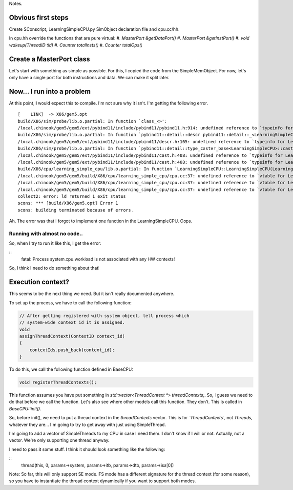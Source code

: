 Notes.


Obvious first steps
-------------------

Create SConscript, LearningSimpleCPU.py SimObject declaration file and cpu.cc/hh.

In cpu.hh override the functions that are pure virtual:
#. `MasterPort &getDataPort()`
#. `MasterPort &getInstPort()`
#. `void wakeup(ThreadID tid)`
#. `Counter totalInsts()`
#. `Counter totalOps()`

Create a MasterPort class
-------------------------

Let's start with something as simple as possible.
For this, I copied the code from the SimpleMemObject.
For now, let's only have a single port for both instructions and data.
We can make it split later.

Now... I run into a problem
----------------------------

At this point, I would expect this to compile. I'm not sure why it isn't.
I'm getting the following error.

::

    [    LINK]  -> X86/gem5.opt
    build/X86/sim/probe/lib.o.partial: In function `class_<>':
    /local.chinook/gem5/gem5/ext/pybind11/include/pybind11/pybind11.h:914: undefined reference to `typeinfo for LearningSimpleCPU'
    build/X86/sim/probe/lib.o.partial: In function `pybind11::detail::descr pybind11::detail::_<LearningSimpleCPU>()':
    /local.chinook/gem5/gem5/ext/pybind11/include/pybind11/descr.h:165: undefined reference to `typeinfo for LearningSimpleCPU'
    build/X86/sim/probe/lib.o.partial: In function `pybind11::detail::type_caster_base<LearningSimpleCPU>::cast(LearningSimpleCPU const*, pybind11::return_value_policy, pybind11::handle)':
    /local.chinook/gem5/gem5/ext/pybind11/include/pybind11/cast.h:408: undefined reference to `typeinfo for LearningSimpleCPU'
    /local.chinook/gem5/gem5/ext/pybind11/include/pybind11/cast.h:408: undefined reference to `typeinfo for LearningSimpleCPU'
    build/X86/cpu/learning_simple_cpu/lib.o.partial: In function `LearningSimpleCPU::LearningSimpleCPU(LearningSimpleCPUParams*)':
    /local.chinook/gem5/gem5/build/X86/cpu/learning_simple_cpu/cpu.cc:37: undefined reference to `vtable for LearningSimpleCPU'
    /local.chinook/gem5/gem5/build/X86/cpu/learning_simple_cpu/cpu.cc:37: undefined reference to `vtable for LearningSimpleCPU'
    /local.chinook/gem5/gem5/build/X86/cpu/learning_simple_cpu/cpu.cc:37: undefined reference to `vtable for LearningSimpleCPU'
    collect2: error: ld returned 1 exit status
    scons: *** [build/X86/gem5.opt] Error 1
    scons: building terminated because of errors.


Ah. The error was that I forgot to implement one function in the LearningSimpleCPU. Oops.


Running with almost no code..
=============================

So, when I try to run it like this, I get the error:

::
    fatal: Process system.cpu.workload is not associated with any HW contexts!

So, I think I need to do something about that!


Execution context?
------------------

This seems to be the next thing we need. But it isn't really documented anywhere.

To set up the process, we have to call the following function:

.. code-block:: c++

    // After getting registered with system object, tell process which
    // system-wide context id it is assigned.
    void
    assignThreadContext(ContextID context_id)
    {
        contextIds.push_back(context_id);
    }


To do this, we call the following function defined in BaseCPU:

.. code-block:: c++

    void registerThreadContexts();


This function assumes you have put something in `std::vector<ThreadContext *> threadContexts;`.
So, I guess we need to do that before we call the function.
Let's also see where other models call this function.
They don't. This is called in `BaseCPU::init()`.

So, before init(), we need to put a thread context in the `threadContexts` vector.
This is for *`ThreadContexts`*, not `Threads`, whatever they are...
I'm going to try to get away with just using SimpleThread.

I'm going to add a vector of SimpleThreads to my CPU in case I need them.
I don't know if I will or not.
Actually, not a vector. We're only supporting one thread anyway.

I need to pass it some stuff. I think it should look something like the following:

::
    thread(this, 0, params->system, params->itb, params->dtb, params->isa[0])

Note: So far, this will only support SE mode.
FS mode has a different signature for the thread context (for some reason), so you have to instantiate the thread context dynamically if you want to support both modes.
